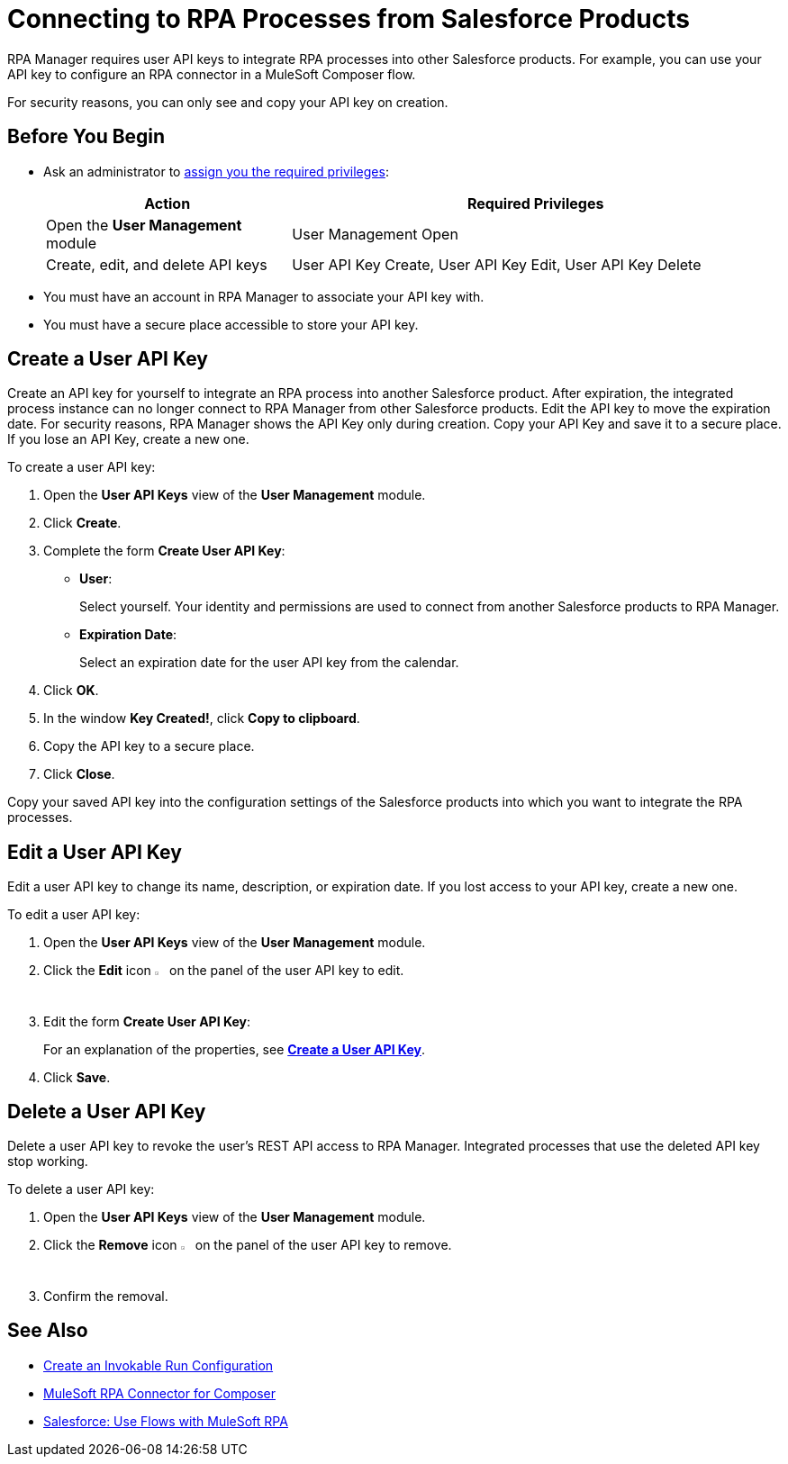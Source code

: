 = Connecting to RPA Processes from Salesforce Products

RPA Manager requires user API keys to integrate RPA processes into other Salesforce products. For example, you can use your API key to configure an RPA connector in a MuleSoft Composer flow.

For security reasons, you can only see and copy your API key on creation.

== Before You Begin

* Ask an administrator to xref:usermanagement-manage.adoc#assign-privileges-to-a-user[assign you the required privileges]:
+
[cols="1,2"]
|===
|*Action* |*Required Privileges*

|Open the *User Management* module
|User Management Open

|Create, edit, and delete API keys
|User API Key Create, User API Key Edit, User API Key Delete

|===

* You must have an account in RPA Manager to associate your API key with.
* You must have a secure place accessible to store your API key.

[[create-an-api-key-for-a-user]]
== Create a User API Key

Create an API key for yourself to integrate an RPA process into another Salesforce product. After expiration, the integrated process instance can no longer connect to RPA Manager from other Salesforce products. Edit the API key to move the expiration date. For security reasons, RPA Manager shows the API Key only during creation. Copy your API Key and save it to a secure place. If you lose an API Key, create a new one.

To create a user API key: 

. Open the *User API Keys* view of the *User Management* module.
. Click *Create*.
. [[form-createuserapikey]] Complete the form *Create User API Key*:
* *User*:
+
Select yourself. Your identity and permissions are used to connect from another Salesforce products to RPA Manager.
* *Expiration Date*:
+
Select an expiration date for the user API key from the calendar.
. Click *OK*.
. In the window *Key Created!*, click *Copy to clipboard*.
. Copy the API key to a secure place.
. Click *Close*.

Copy your saved API key into the configuration settings of the Salesforce products into which you want to integrate the RPA processes.

== Edit a User API Key

Edit a user API key to change its name, description, or expiration date. If you lost access to your API key, create a new one.

To edit a user API key:

. Open the *User API Keys* view of the *User Management* module.
. Click the *Edit* icon image:edit-icon.png["pen-to-paper symbol",1.5%,1.5%] on the panel of the user API key to edit.
. Edit the form *Create User API Key*:
+
For an explanation of the properties, see <<form-createuserapikey, *Create a User API Key*>>.
. Click *Save*.

== Delete a User API Key

Delete a user API key to revoke the user's REST API access to RPA Manager. Integrated processes that use the deleted API key stop working.

To delete a user API key:

. Open the *User API Keys* view of the *User Management* module.
. Click the *Remove* icon image:delete-icon.png["trash can symbol",1.5%,1.5%] on the panel of the user API key to remove.
. Confirm the removal.

== See Also

* xref:processautomation-deploy.adoc#invokable-configuration[Create an Invokable Run Configuration]
* xref:composer::ms_composer_rpa_reference.adoc[MuleSoft RPA Connector for Composer]
* https://help.salesforce.com/s/articleView?id=sf.flow_build_use_flows_with_mulesoft_rpa.htm&type=5[Salesforce: Use Flows with MuleSoft RPA^]
